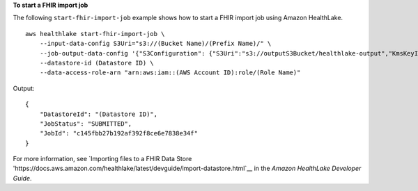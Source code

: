 **To start a FHIR import job**

The following ``start-fhir-import-job`` example shows how to start a FHIR import job using Amazon HealthLake. ::

    aws healthlake start-fhir-import-job \
        --input-data-config S3Uri="s3://(Bucket Name)/(Prefix Name)/" \
        --job-output-data-config '{"S3Configuration": {"S3Uri":"s3://outputS3Bucket/healthlake-output","KmsKeyId":"arn:aws:kms:us-east-1:012345678910:key/d330e7fc-b56c-4216-a250-f4c43ef46e83"}}' \
        --datastore-id (Datastore ID) \
        --data-access-role-arn "arn:aws:iam::(AWS Account ID):role/(Role Name)"

Output::

    {
        "DatastoreId": "(Datastore ID)",
        "JobStatus": "SUBMITTED",
        "JobId": "c145fbb27b192af392f8ce6e7838e34f"
    }

For more information, see `Importing files to a FHIR Data Store 'https://docs.aws.amazon.com/healthlake/latest/devguide/import-datastore.html`__ in the *Amazon HealthLake Developer Guide*.
